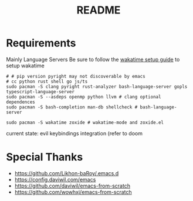 #+title: README

* Requirements
Mainly Language Servers  
Be sure to follow the [[https://wakatime.com/emacs][wakatime setup guide]] to setup wakatime
#+begin_src shell
  # # pip version pyright may not discoverable by emacs
  # cc python rust shell go js/ts
  sudo pacman -S clang pyright rust-analyzer bash-language-server gopls typescript-language-server
  sudo pacman -S --asdeps openmp python llvm # clang optional dependences
  sudo pacman -S bash-completion man-db shellcheck # bash-language-server

  sudo pacman -S wakatime zoxide # wakatime-mode and zoxide.el
#+end_src

current state: evil keybindings integration (refer to doom
* Special Thanks
- https://github.com/Likhon-baRoy/.emacs.d
- https://config.daviwil.com/emacs
- https://github.com/daviwil/emacs-from-scratch
- https://github.com/wowhxj/emacs-from-scratch

